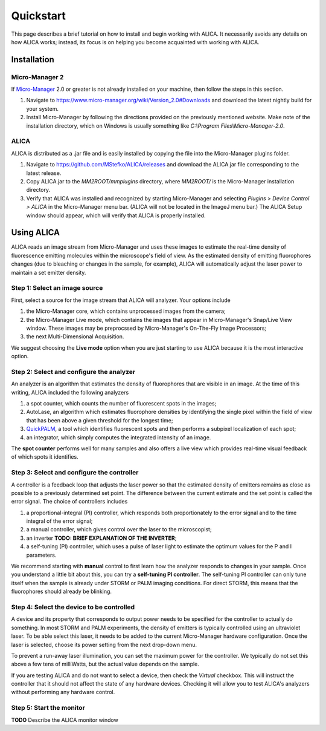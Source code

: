 Quickstart
==========

This page describes a brief tutorial on how to install and begin
working with ALICA. It necessarily avoids any details on how ALICA
works; instead, its focus is on helping you become acquainted with
working with ALICA.

Installation
++++++++++++

Micro-Manager 2
---------------

If `Micro-Manager`_ 2.0 or greater is not already installed on your
machine, then follow the steps in this section.

1. Navigate to
   https://www.micro-manager.org/wiki/Version_2.0#Downloads and
   download the latest nightly build for your system.
2. Install Micro-Manager by following the directions provided on the
   previously mentioned website. Make note of the installation
   directory, which on Windows is usually something like *C:\\Program
   Files\\Micro-Manager-2.0*.

.. _Micro-Manager: https://www.micro-manager.org/wiki/Version_2.0

ALICA
-----

ALICA is distributed as a .jar file and is easily installed by copying
the file into the Micro-Manager plugins folder.

1. Navigate to https://github.com/MStefko/ALICA/releases and download
   the ALICA.jar file corresponding to the latest release.
2. Copy ALICA.jar to the *MM2ROOT/mmplugins* directory, where
   *MM2ROOT/* is the Micro-Manager installation directory.
3. Verify that ALICA was installed and recognized by starting
   Micro-Manager and selecting *Plugins > Device Control > ALICA* in
   the Micro-Manager menu bar. (ALICA will not be located in the
   ImageJ menu bar.) The ALICA Setup window should appear, which will
   verify that ALICA is properly installed.

.. image:: _images/alica_setup_default.png
   :alt: An example of the ALICA setup window that will appear if
         ALICA was properly installed.
   :align: center
   :scale: 75%

Using ALICA
+++++++++++

ALICA reads an image stream from Micro-Manager and uses these images
to estimate the real-time density of fluorescence emitting molecules
within the microscope's field of view. As the estimated density of
emitting fluorophores changes (due to bleaching or changes in the
sample, for example), ALICA will automatically adjust the laser power
to maintain a set emitter density.

Step 1: Select an image source
------------------------------

First, select a source for the image stream that ALICA will
analyzer. Your options include

1. the Micro-Manager core, which contains unprocessed images from the
   camera;
2. the Micro-Manager Live mode, which contains the images that appear
   in Micro-Manager's Snap/Live View window. These images may be
   preprocssed by Micro-Manager's On-The-Fly Image Processors;
3. the next Multi-Dimensional Acquisition.

We suggest choosing the **Live mode** option when you are just
starting to use ALICA because it is the most interactive option.

.. image:: _images/alica_setup_imagesource.png
   :alt: Select the source of the image stream.
   :align: center
   :scale: 40%

Step 2: Select and configure the analyzer
-----------------------------------------

An analyzer is an algorithm that estimates the density of fluorophores
that are visible in an image. At the time of this writing, ALICA
included the following analyzers

1. a spot counter, which counts the number of fluorescent spots in the
   images;
2. AutoLase, an algorithm which estimates fluorophore densities by
   identifying the single pixel within the field of view that has been
   above a given threshold for the longest time;
3. `QuickPALM`_, a tool which identifies fluorescent spots and then
   performs a subpixel localization of each spot;
4. an integrator, which simply computes the integrated intensity of an
   image.

The **spot counter** performs well for many samples and also offers a
live view which provides real-time visual feedback of which spots it
identifies.

.. image:: _images/alica_setup_analyzer.png
   :alt: The region of the setup window for selecting and configuring
         the analyzer.
   :align: center
   :scale: 40%

Step 3: Select and configure the controller
-------------------------------------------

A controller is a feedback loop that adjusts the laser power so that
the estimated density of emitters remains as close as possible to a
previously determined set point. The difference between the current
estimate and the set point is called the error signal. The choice of
controllers includes

1. a proportional-integral (PI) controller, which responds both
   proportionately to the error signal and to the time integral of the
   error signal;
2. a manual controller, which gives control over the laser to the
   microscopist;
3. an inverter **TODO: BRIEF EXPLANATION OF THE INVERTER**;
4. a self-tuning (PI) controller, which uses a pulse of laser light to
   estimate the optimum values for the P and I parameters.

We recommend starting with **manual** control to first learn how the
analyzer responds to changes in your sample. Once you understand a
little bit about this, you can try a **self-tuning PI
controller**. The self-tuning PI controller can only tune itself when
the sample is already under STORM or PALM imaging conditions. For
direct STORM, this means that the fluorophores should already be
blinking.

.. image:: _images/alica_setup_controller.png
   :alt: The region of the setup window for selecting and configuring
         the controller.
   :align: center
   :scale: 40%

Step 4: Select the device to be controlled
------------------------------------------

A device and its property that corresponds to output power needs to be
specified for the controller to actually do something. In most STORM
and PALM experiments, the density of emitters is typically controlled
using an ultraviolet laser. To be able select this laser, it needs to
be added to the current Micro-Manager hardware configuration. Once the
laser is selected, choose its power setting from the next drop-down
menu.

To prevent a run-away laser illumination, you can set the maximum
power for the controller. We typically do not set this above a few
tens of milliWatts, but the actual value depends on the sample.

If you are testing ALICA and do not want to select a device, then
check the *Virtual* checkbox. This will instruct the controller that
it should not affect the state of any hardware devices. Checking it
will allow you to test ALICA's analyzers without performing any
hardware control.

.. image:: _images/alica_setup_device.png
   :alt: The region of the setup window for selecting and configuring
         the laser device.
   :align: center
   :scale: 40%

Step 5: Start the monitor
-------------------------

**TODO** Describe the ALICA monitor window

.. _QuickPALM: http://imagej.net/QuickPALM
